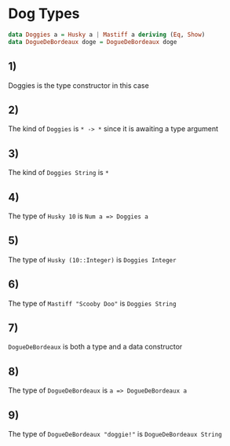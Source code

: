 * Dog Types
#+BEGIN_SRC haskell
data Doggies a = Husky a | Mastiff a deriving (Eq, Show)
data DogueDeBordeaux doge = DogueDeBordeaux doge
#+END_SRC

** 1)
Doggies is the type constructor in this case
** 2)
The kind of ~Doggies~ is ~* -> *~ since it is awaiting a type argument
** 3)
The kind of ~Doggies String~ is ~*~
** 4)
The type of ~Husky 10~ is ~Num a => Doggies a~
** 5)
The type of ~Husky (10::Integer)~ is ~Doggies Integer~
** 6)
The type of ~Mastiff "Scooby Doo"~ is ~Doggies String~
** 7)
~DogueDeBordeaux~ is both a type and a data constructor
** 8)
The type of ~DogueDeBordeaux~ is ~a => DogueDeBordeaux a~
** 9)
The type of ~DogueDeBordeaux "doggie!"~ is ~DogueDeBordeaux String~
